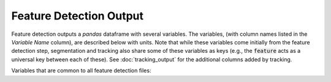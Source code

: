 Feature Detection Output
-------------------------

Feature detection outputs a `pandas` dataframe with several variables. The variables, (with column names listed in the `Variable Name` column), are described below with units. Note that while these variables come initially from the feature detection step, segmentation and tracking also share some of these variables as keys (e.g., the :code:`feature` acts as a universal key between each of these). See :doc:`tracking_output` for the additional columns added by tracking.

Variables that are common to all feature detection files:

.. csv-table:: tobac Feature Detection Output Variables
   :file: ./feature_detection_base_out_vars.csv
   :widths: 3, 35, 3, 3
   :header-rows: 1
